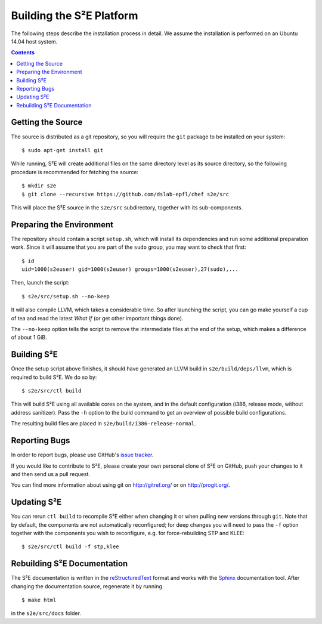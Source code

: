 =========================
Building the S²E Platform
=========================

The following steps describe the installation process in detail. We assume the
installation is performed on an Ubuntu 14.04 host system.

.. contents::


Getting the Source
==================

The source is distributed as a git repository, so you will require the ``git``
package to be installed on your system::

    $ sudo apt-get install git

While running, S²E will create additional files on the same directory level as
its source directory, so the following procedure is recommended for fetching the
source::

    $ mkdir s2e
    $ git clone --recursive https://github.com/dslab-epfl/chef s2e/src

This will place the S²E source in the ``s2e/src`` subdirectory, together with
its sub-components.


Preparing the Environment
=========================

The repository should contain a script ``setup.sh``, which will install its
dependencies and run some additional preparation work. Since it will assume that
you are part of the ``sudo`` group, you may want to check that first::

    $ id
    uid=1000(s2euser) gid=1000(s2euser) groups=1000(s2euser),27(sudo),...

Then, launch the script::

    $ s2e/src/setup.sh --no-keep

It will also compile LLVM, which takes a considerable time. So after launching
the script, you can go make yourself a cup of tea and read the latest *What If*
(or get other important things done).

The ``--no-keep`` option tells the script to remove the intermediate files at
the end of the setup, which makes a difference of about 1 GiB.


Building S²E
============

Once the setup script above finishes, it should have generated an LLVM build in
``s2e/build/deps/llvm``, which is required to build S²E. We do so by::

    $ s2e/src/ctl build

This will build S²E using all available cores on the system, and in the default
configuration (i386, release mode, without address sanitizer). Pass the ``-h``
option to the build command to get an overview of possible build configurations.

The resulting build files are placed in ``s2e/build/i386-release-normal``.


Reporting Bugs
==============

In order to report bugs, please use GitHub's
`issue tracker <https://github.com/dslab-epfl/s2e/issues>`_.

If you would like to contribute to S²E, please create your own personal clone of
S²E on GitHub, push your changes to it and then send us a pull request.

You can find more information about using git on http://gitref.org/ or on
http://progit.org/.


Updating S²E
============

You can rerun ``ctl build`` to recompile S²E either when changing it or when
pulling new versions through ``git``. Note that by default, the components are
not automatically reconfigured; for deep changes you will need to pass the
``-f`` option together with the components you wish to reconfigure, e.g. for
force-rebuilding STP and KLEE::

    $ s2e/src/ctl build -f stp,klee


Rebuilding S²E Documentation
=============================

The S²E documentation is written in the `reStructuredText
<http://docutils.sourceforge.net/rst.html>`_ format and works with the `Sphinx
<http://sphinx-doc.org>`_ documentation tool. After changing the documentation
source, regenerate it by running ::

    $ make html

in the ``s2e/src/docs`` folder.
